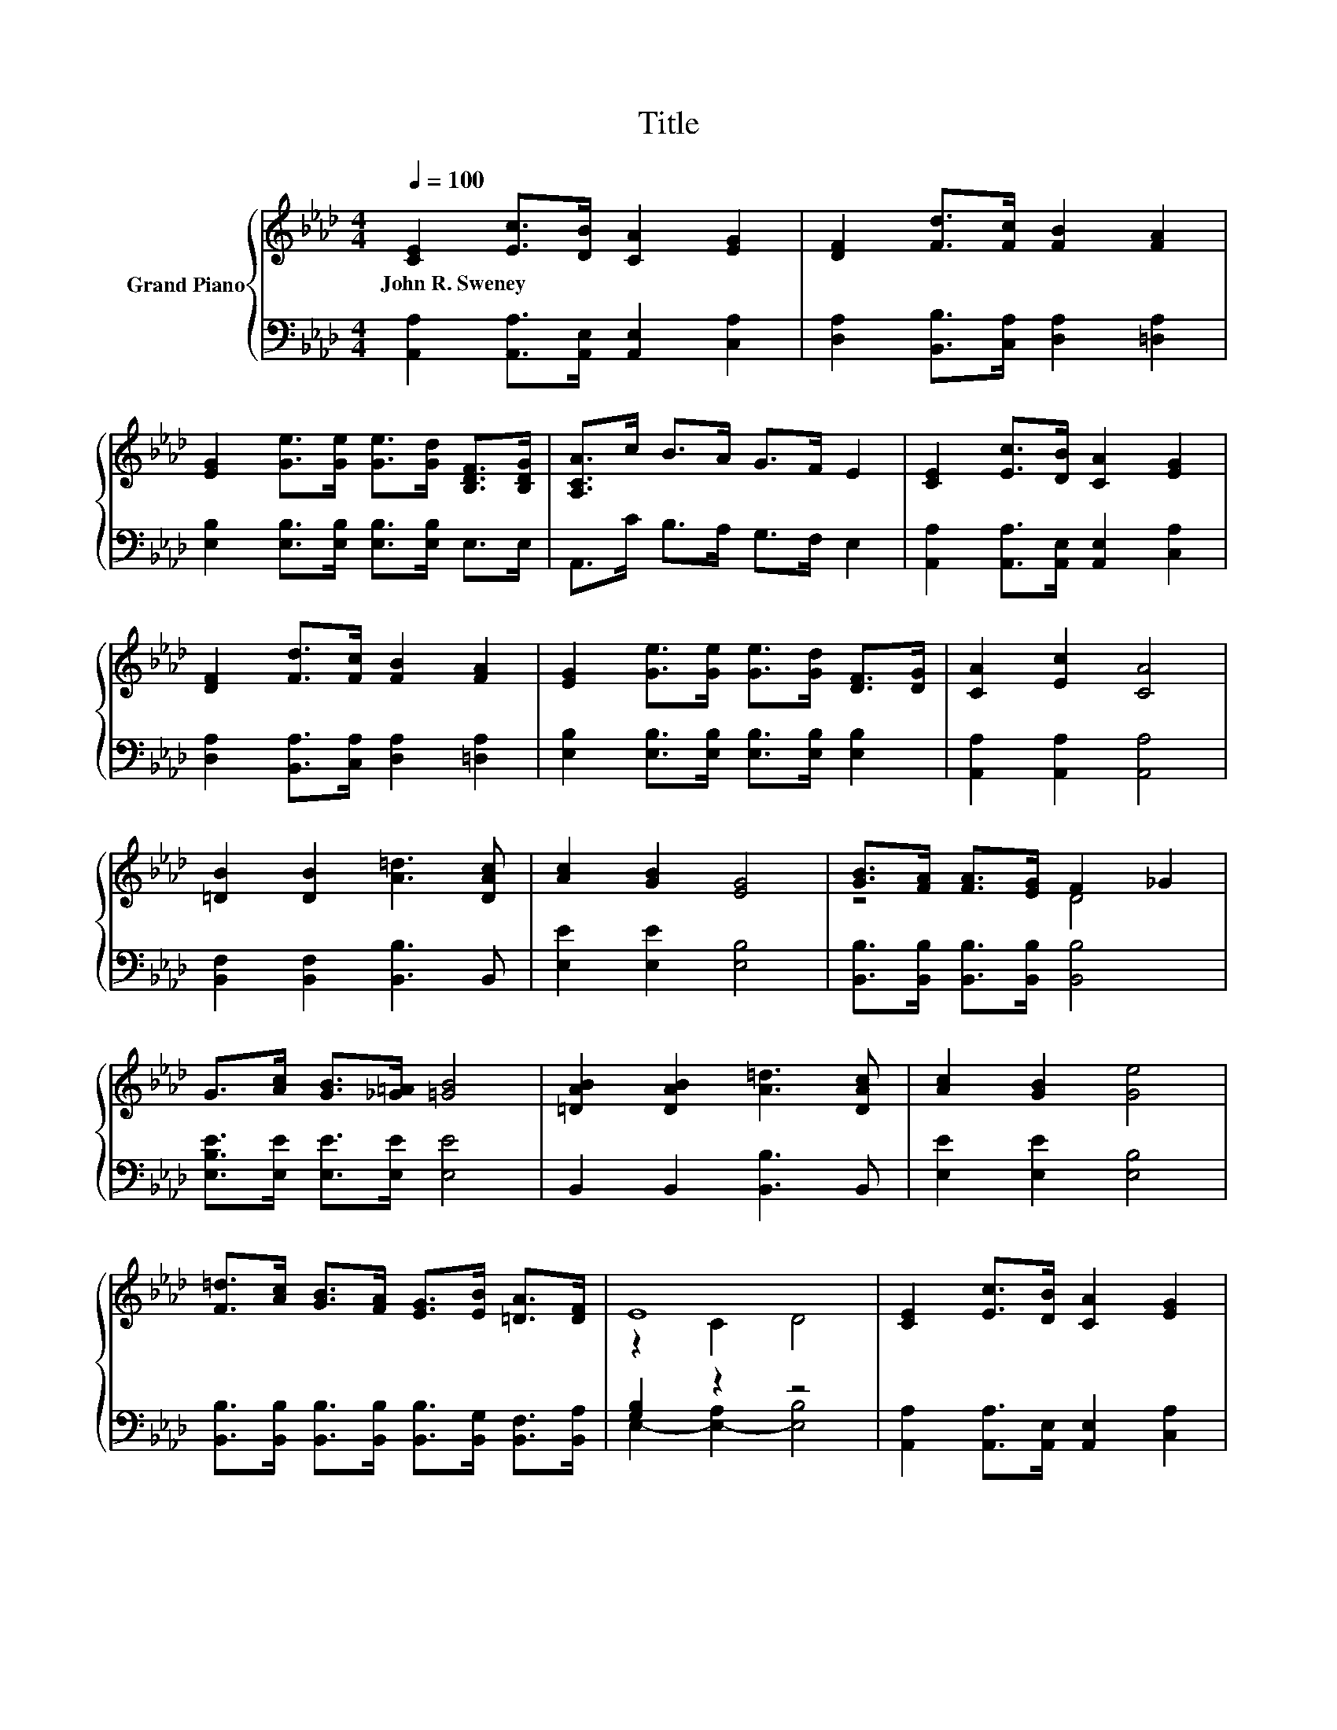 X:1
T:Title
%%score { ( 1 3 ) | ( 2 4 ) }
L:1/8
Q:1/4=100
M:4/4
K:Ab
V:1 treble nm="Grand Piano"
V:3 treble 
V:2 bass 
V:4 bass 
V:1
 [CE]2 [Ec]>[DB] [CA]2 [EG]2 | [DF]2 [Fd]>[Fc] [FB]2 [FA]2 | %2
w: John~R.~Sweney * * * *||
 [EG]2 [Ge]>[Ge] [Ge]>[Gd] [B,DF]>[B,DG] | [A,CA]>c B>A G>F E2 | [CE]2 [Ec]>[DB] [CA]2 [EG]2 | %5
w: |||
 [DF]2 [Fd]>[Fc] [FB]2 [FA]2 | [EG]2 [Ge]>[Ge] [Ge]>[Gd] [DF]>[DG] | [CA]2 [Ec]2 [CA]4 | %8
w: |||
 [=DB]2 [DB]2 [A=d]3 [DAc] | [Ac]2 [GB]2 [EG]4 | [GB]>[FA] [FA]>[EG] F2 _G2 | %11
w: |||
 G>[Ac] [GB]>[_G=A] [=GB]4 | [=DAB]2 [DAB]2 [A=d]3 [DAc] | [Ac]2 [GB]2 [Ge]4 | %14
w: |||
 [F=d]>[Ac] [GB]>[FA] [EG]>[EB] [=DA]>[DF] | E8 | [CE]2 [Ec]>[DB] [CA]2 [EG]2 | %17
w: |||
 [DF]2 [Fd]>[Fc] [FB]2 [FA]2 | [EG]2 [Ge]>[Ge] [Ge]>[Gd] [B,DF]>[B,DG] | [A,CA]>c B>A G>F E2 | %20
w: |||
 [CE]2 [Ec]>[DB] [CA]2 [EG]2 | [DF]2 [Fd]>[Fc] [FB]2 [FA]2 | [EG]2 [Ge]>[Ge] [Ge]>[Gd] [DF]>[DG] | %23
w: |||
[M:8/4] [CA]2 [Ec]2 [CA]4 z8 |] %24
w: |
V:2
 [A,,A,]2 [A,,A,]>[A,,E,] [A,,E,]2 [C,A,]2 | [D,A,]2 [B,,B,]>[C,A,] [D,A,]2 [=D,A,]2 | %2
 [E,B,]2 [E,B,]>[E,B,] [E,B,]>[E,B,] E,>E, | A,,>C B,>A, G,>F, E,2 | %4
 [A,,A,]2 [A,,A,]>[A,,E,] [A,,E,]2 [C,A,]2 | [D,A,]2 [B,,A,]>[C,A,] [D,A,]2 [=D,A,]2 | %6
 [E,B,]2 [E,B,]>[E,B,] [E,B,]>[E,B,] [E,B,]2 | [A,,A,]2 [A,,A,]2 [A,,A,]4 | %8
 [B,,F,]2 [B,,F,]2 [B,,B,]3 B,, | [E,E]2 [E,E]2 [E,B,]4 | %10
 [B,,B,]>[B,,B,] [B,,B,]>[B,,B,] [B,,B,]4 | [E,B,E]>[E,E] [E,E]>[E,E] [E,E]4 | %12
 B,,2 B,,2 [B,,B,]3 B,, | [E,E]2 [E,E]2 [E,B,]4 | %14
 [B,,B,]>[B,,B,] [B,,B,]>[B,,B,] [B,,B,]>[B,,G,] [B,,F,]>[B,,A,] | [G,B,]2 z2 z4 | %16
 [A,,A,]2 [A,,A,]>[A,,E,] [A,,E,]2 [C,A,]2 | [D,A,]2 [B,,B,]>[C,A,] [D,A,]2 [=D,A,]2 | %18
 [E,B,]2 [E,B,]>[E,B,] [E,B,]>[E,B,] E,>E, | A,,>C B,>A, G,>F, E,2 | %20
 [A,,A,]2 [A,,A,]>[A,,E,] [A,,E,]2 [C,A,]2 | [D,A,]2 [B,,A,]>[C,A,] [D,A,]2 [=D,A,]2 | %22
 [E,B,]2 [E,B,]>[E,B,] [E,B,]>[E,B,] [E,B,]2 |[M:8/4] [A,,A,]2 [A,,A,]2 [A,,A,]4 z8 |] %24
V:3
 x8 | x8 | x8 | x8 | x8 | x8 | x8 | x8 | x8 | x8 | z4 D4 | x8 | x8 | x8 | x8 | z2 C2 D4 | x8 | x8 | %18
 x8 | x8 | x8 | x8 | x8 |[M:8/4] x16 |] %24
V:4
 x8 | x8 | x8 | x8 | x8 | x8 | x8 | x8 | x8 | x8 | x8 | x8 | x8 | x8 | x8 | E,2- [E,-A,]2 [E,B,]4 | %16
 x8 | x8 | x8 | x8 | x8 | x8 | x8 |[M:8/4] x16 |] %24


